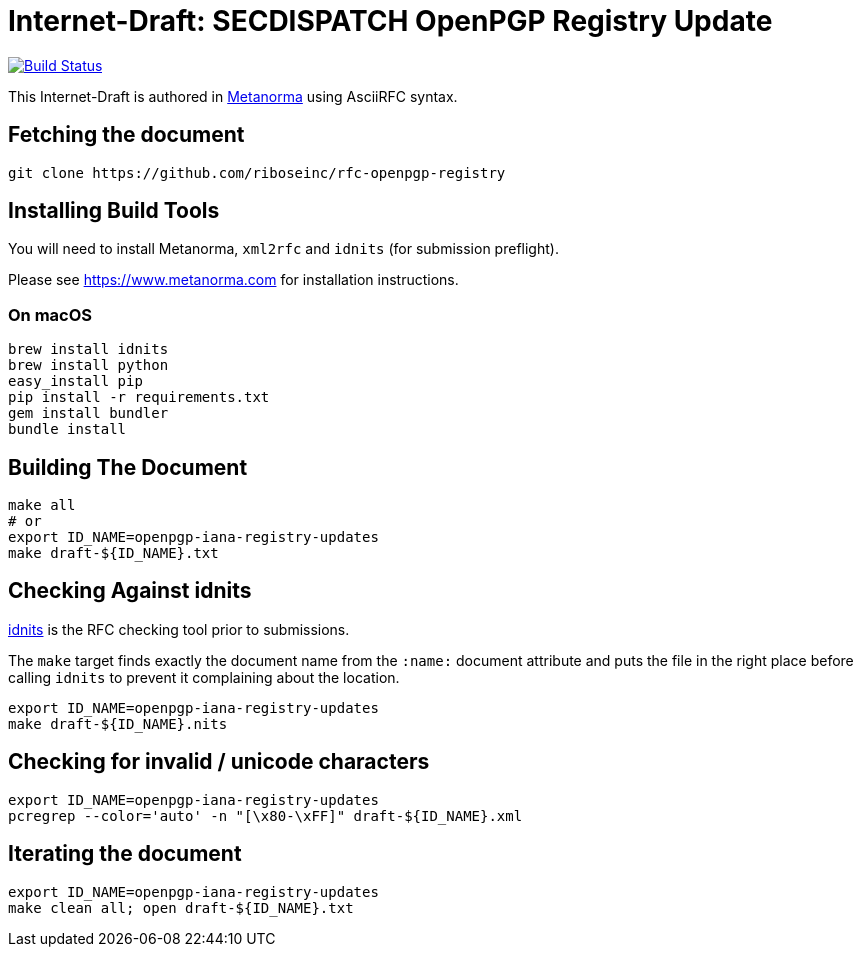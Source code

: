 = Internet-Draft: SECDISPATCH OpenPGP Registry Update

image:https://img.shields.io/travis/riboseinc/rfc-openpgp-registry/master.svg[
	Build Status, link="https://travis-ci.org/riboseinc/rfc-openpgp-registry"]

This Internet-Draft is authored in https://github.com/riboseinc/metanorma-ietf[Metanorma]
using AsciiRFC syntax.

== Fetching the document

[source,sh]
----
git clone https://github.com/riboseinc/rfc-openpgp-registry
----

== Installing Build Tools

You will need to install Metanorma, `xml2rfc` and `idnits` (for submission preflight).

Please see https://www.metanorma.com for installation instructions.

=== On macOS

[source,sh]
----
brew install idnits
brew install python
easy_install pip
pip install -r requirements.txt
gem install bundler
bundle install
----

== Building The Document

[source,sh]
----
make all
# or
export ID_NAME=openpgp-iana-registry-updates
make draft-${ID_NAME}.txt
----

== Checking Against idnits

https://tools.ietf.org/tools/idnits/[idnits] is the RFC checking tool prior to
submissions.

The `make` target finds exactly the document name from the `:name:` document
attribute and puts the file in the right place before calling `idnits` to
prevent it complaining about the location.

[source,sh]
----
export ID_NAME=openpgp-iana-registry-updates
make draft-${ID_NAME}.nits
----

== Checking for invalid / unicode characters

[source,sh]
----
export ID_NAME=openpgp-iana-registry-updates
pcregrep --color='auto' -n "[\x80-\xFF]" draft-${ID_NAME}.xml
----

== Iterating the document

[source,sh]
----
export ID_NAME=openpgp-iana-registry-updates
make clean all; open draft-${ID_NAME}.txt
----

